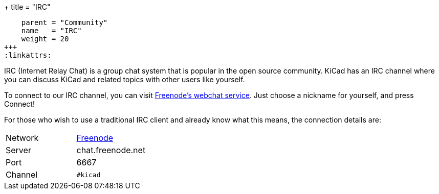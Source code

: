 +++
title = "IRC"
[menu.main]
    parent = "Community"
    name   = "IRC"
    weight = 20
+++
:linkattrs:

IRC (Internet Relay Chat) is a group chat system that is popular in the open source community. KiCad has an IRC channel where you can discuss KiCad and related topics with other users like yourself.

To connect to our IRC channel, you can visit link:https://webchat.freenode.net/?channels=%23kicad[Freenode's webchat service]. Just choose a nickname for yourself, and press Connect!

For those who wish to use a traditional IRC client and already know what this means, the connection details are:

|=======
| Network | link:https://freenode.net/[Freenode]
| Server  | chat.freenode.net
| Port    | 6667
| Channel | `#kicad`
|=======
